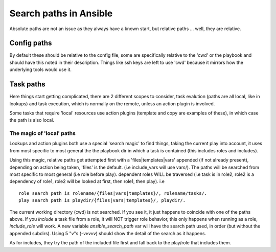 =======================
Search paths in Ansible
=======================

Absolute paths are not an issue as they always have a known start, but relative paths ... well, they are relative.

Config paths
============

By default these should be relative to the config file, some are specifically relative to the 'cwd' or the playbook and should have this noted in their description. Things like ssh keys are left to use 'cwd' because it mirrors how the underlying tools would use it.


Task paths
==========

Here things start getting complicated, there are 2 different scopes to consider, task evalution (paths are all local, like in lookups) and task execution, which is normally on the remote, unless an action plugin is involved.

Some tasks that require 'local' resources use action plugins (template and copy are examples of these), in which case the path is also local.

The magic of 'local' paths
--------------------------

Lookups and action plugins both use a special 'search magic' to find things, taking the current play into account, it uses from most specific to most general the the playbook dir in which a task is contained (this includes roles and includes).

Using this magic, relative paths get attempted first with a 'files|templates|vars' appended (if not already present), depending on action being taken, 'files' is the default. (i.e include_vars will use vars/).  The paths will be searched from most specific to most general (i.e role before play).
dependent roles WILL be traversed (i.e task is in role2, role2 is a dependency of role1, role2 will be looked at first, then role1, then play).
i.e ::

    role search path is rolename/{files|vars|templates}/, rolename/tasks/.
    play search path is playdir/{files|vars|templates}/, playdir/.


The current working directory (cwd) is not searched. If you see it, it just happens to coincide with one of the paths above.
If you `include` a task file from a role, it  will NOT trigger role behavior, this only happens when running as a role, `include_role` will work.
A new variable `ansible_search_path` var will have the search path used, in order (but without the appended subdirs). Using 5 "v"s (`-vvvvv`) should show the detail of the search as it happens. 

As for includes, they try the path of the included file first and fall back to the play/role that includes them.



.. note:  The 'cwd' might vary depending on the connection plugin and if the action is local or remote. For the remote it is normally the directory on which the login shell puts the user. For local it is either the directory you executed ansible from or in some cases the playbook directory.
